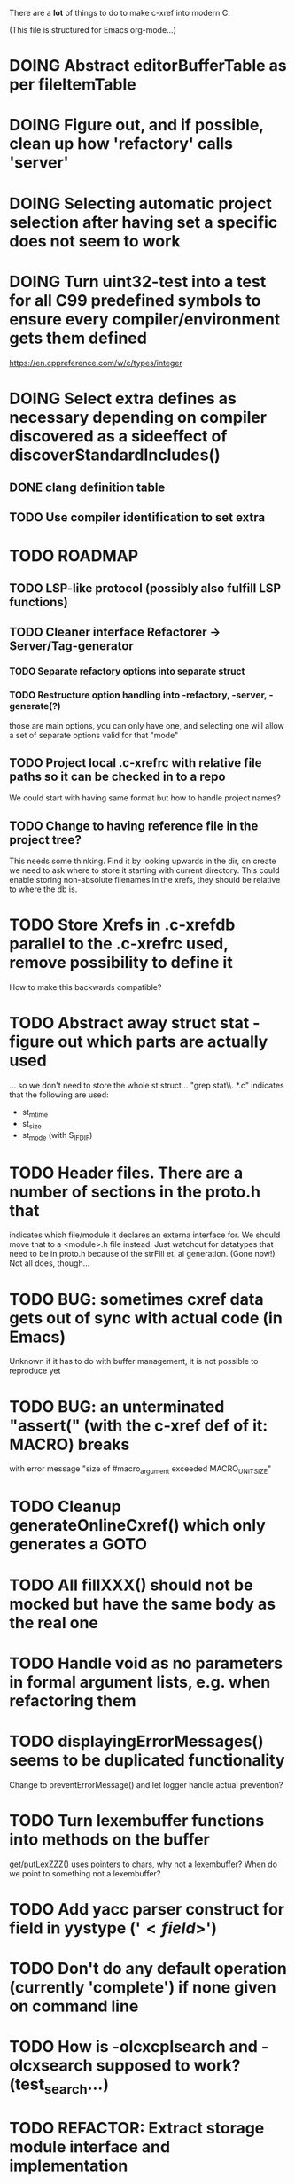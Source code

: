 # -*- org-todo-keyword-faces: (("DOING" . "orange")) -*-
#+TODO: TODO(t) DOING(i) | DONE(d)

There are a *lot* of things to do to make c-xref into modern C.

(This file is structured for Emacs org-mode...)

* DOING Abstract editorBufferTable as per fileItemTable
* DOING Figure out, and if possible, clean up how 'refactory' calls 'server'
* DOING Selecting automatic project selection after having set a specific does not seem to work
* DOING Turn uint32-test into a test for all C99 predefined symbols to ensure every compiler/environment gets them defined
  https://en.cppreference.com/w/c/types/integer
* DOING Select extra defines as necessary depending on compiler discovered as a sideeffect of discoverStandardIncludes()
** DONE clang definition table
** TODO Use compiler identification to set extra 
* TODO ROADMAP
** TODO LSP-like protocol (possibly also fulfill LSP functions)
** TODO Cleaner interface Refactorer -> Server/Tag-generator
*** TODO Separate refactory options into separate struct
*** TODO Restructure option handling into -refactory, -server, -generate(?)
    those are main options, you can only have one, and selecting one
    will allow a set of separate options valid for that "mode"
** TODO Project local .c-xrefrc with relative file paths so it can be checked in to a repo
   We could start with having same format but how to handle project names?
** TODO Change to having reference file in the project tree?
   This needs some thinking. Find it by looking upwards in the dir, on
   create we need to ask where to store it starting with current
   directory. This could enable storing non-absolute filenames in the
   xrefs, they should be relative to where the db is.
* TODO Store Xrefs in .c-xrefdb parallel to the .c-xrefrc used, remove possibility to define it
  How to make this backwards compatible?
* TODO Abstract away struct stat - figure out which parts are actually used
  ... so we don't need to store the whole st struct...
  "grep stat\\. *.c" indicates that the following are used:
  - st_mtime
  - st_size
  - st_mode (with S_IFDIF)
* TODO Header files. There are a number of sections in the proto.h that
  indicates which file/module it declares an externa interface for. We
  should move that to a <module>.h file instead. Just watchout for
  datatypes that need to be in proto.h because of the strFill et. al
  generation. (Gone now!) Not all does, though...
* TODO BUG: sometimes cxref data gets out of sync with actual code (in Emacs)
  Unknown if it has to do with buffer management, it is not possible to reproduce yet
* TODO BUG: an unterminated "assert(" (with the c-xref def of it: MACRO) breaks
  with error message "size of #macro_argument exceeded MACRO_UNIT_SIZE"
* TODO Cleanup generateOnlineCxref() which only generates a GOTO
* TODO All fillXXX() should not be mocked but have the same body as the real one
* TODO Handle void as no parameters in formal argument lists, e.g. when refactoring them
* TODO displayingErrorMessages() seems to be duplicated functionality
  Change to preventErrorMessage() and let logger handle actual prevention?
* TODO Turn lexembuffer functions into methods on the buffer
  get/putLexZZZ() uses pointers to chars, why not a lexembuffer?
  When do we point to something not a lexembuffer?
* TODO Add yacc parser construct for field in yystype ('$<field>$')
* TODO Don't do any default operation (currently 'complete') if none given on command line
* TODO How is -olcxcplsearch and -olcxsearch supposed to work? (test_search...)
* TODO REFACTOR: Extract storage module interface and implementation
* TODO Architecture diagrams using C4-PlantUML (/design folder)
* TODO Strange that <update-report> is put in the -o file since that output is probably meant to be synchronous
Should really be sent synchronously so that the editor can display it.
* TODO Fix javadoc not available (-olcxbrowse com.sun.org.apache.bcel.internal.generic.LADD in jexercise)
* TODO Why is -olcxbrowse concating the option number without '='? Any more options that do?
* TODO Better, and unified, options handling
There are both "-opt=value" and "-opt value" format options
** TODO If an option requires a value ('-<option>=..'), print an error message for '-<option>'
* TODO MISSING TEST CASES:
** TODO Test case for Move Method
** TODO Test case for dead symbol detection
** TODO Test case for Move Parameter
** TODO Test case for Push Down Method
** TODO Test case for corruptionError() and compressionError()
** TODO Create jar reading test for unexpected end of file
* TODO NEW FEATURES:
** TODO New refactoring: change return type of function
** TODO New refactoring: Extract variable
** TODO Extract function should extract a boolean function inside an if() correctly
** TODO New refactoring: Inline variable ("a=f(); b(a);" => "b(f());")
** TODO FUTURE: Use clangd as backend - is that even possible
** TODO FUTURE: Implement LSP (Language Server Protocol)
** TODO New refactoring: move function for C
* TODO Remove FULL/FAST update, we always want correct info?
  There are a number of update modes available from the command line, 'fupdate',
  'updatem', 'update', 'fastupdate' and then there is opt.updateOnlyModifiedFiles
* TODO Make S_caching an abstract data type to hide CachePoint and Caching
* TODO BUGS:
** TODO Double free when swapping refs while reading jar file
Test with jdk1.8.0_121_jre_lib_rt.jar in tests/test_jar_reading
** TODO bug_add_to_constructor_missinterpreted_if_not_int_arg_0
** TODO Bug: when extracting C function including declarations that are required
   by code left outside the extraction, that declaration is moved to the
   extracted function. This should probably trigger "structure error".
* TODO Separate the options into sections and move them to separate structures
  The S_options structure is used to save or possibly create new sets, when
  refactoring. Then it should only contain what's needed for that.
* TODO Make all modules independent on main
** DONE Document why main.h is needed
** DONE Make commons.c independent of main
** DOING Make options.c independent of main
** TODO Make cxref.c independent of main
** TODO Make refactory.c independent of main
   This probably requires a lot more understanding of refactory.c and why
   it is structured the way it is, it seems to be calling on itself and
   main processing. Also refactory task is always performed in a separate
   process, what happens if we specify -refactory as a PPC command?
* TODO Remove all -olcx commands that are not used by the editor interfaces?
* TODO Ensure each header file is not dependent on the fact that some other
  header file is included before it. (Could this be done by taking each
  header file and try to compile it in isolation? It should include
  whatever other things it needs...)
* TODO Ensure every file only includes what it needs so that dependencies
  are a small as possible. This is why IWYU exists!! It means "Include
  What You Use" and is a Clang related project at
  https://github.com/include-what-you-use/include-what-you-use)
* TODO Remove opt.xref2 since edit server mode is always called with this, isn't it?
  If so, make xref2 the way c-xref talks if in server mode. But this should also
  apply for refactory mode, right?
* TODO Cleanup and separate commons, misc and make them independent utility modules
* TODO Why does -refactory read the users default .c-xrefrc? And why does -no-stdoptions
  prevent reading explicit -xrefrc options?
* TODO Cannot mock structs as arguments like in symbol.mock
  We need to change pos to *pos if that's gonna work
* TODO Java home can be found using "java -XshowSettings:properties 2>&1 | grep java.home"
and you can also get java.class.version=55 => java version without decoding directory names
* TODO Rename reftab.[ch] to cxreftab.[ch]? Or s_cxreftab to s_reftab?
* TODO Ensure all ANSI-C, C99 and C11 keywords (and macros for them?) are
  recognized (list e.g. at
  http://www.c-programming-simple-steps.com/c-keywords.html)

* TODO Memory allocation is home grown, probably out of necessity. Refactor
  to a state where it can be replaced (at least as an experiment) by
  the memory allocation of current run-times. I can't see that even
  32-bit memory restrictions (2 GB) should be a problem. The caching
  might be tied into this, though.

* TODO Naming. Generally it is heavy on short, write-only naming, we should
  move towards full names as much as possible

** TODO Remove S_, s_ and other naming conventions
** TODO Use actual typedef names where ever possible
* TODO Macros. There are many things that might need the magic of macros, but we
  should watch out for "macro for optimisation" and remove that.

* TODO Modules. Better use of modules (Clean Code/Architecture/Hexagonal)
  The hash tables and lists are such candidates. If we do that it would be much
  easier to mock and unit test other modules.
** TODO Extract PPC-functions from misc.c into a ppc-module
* DONE Can we remove -user option? YES! Emacs treats frames a users for different browsing contexts
* DONE Move XX_ALLOCC and friends to "memory" module
* DONE Turn the out parameter "position" of XXXTabAdd to return value instead, so it can be ignored without unused variable
* DONE Introduce adapter for stat() in fileio
We are only using the following attributes of the struct stat:
- st_mode : for file typing (DIR, REG, ...)
- st_size
- st_mtime
** DONE Introduce editorFileExists()
** DONE Introduce editorFileModificationTime() to replace stat.st_mtime query
** DONE Introduce editorFileSize() to replace stat.st_size query          
* DONE Include of <file> does not follow standard so Cgreen's 'internal/...' is not found
* DONE Use -trace and -debug to change level in log file only
* DONE Handle for-loops with declarations ("for (int i = 0;...")
** DONE Grammar changes for C and Yacc
** DONE Scope rules for loop variable, don't really understand how that works...
   Seems to be working?!??! Check that it does using push-go and extract.
* DONE Update to rxi/log.c of 2020 - requires reimplementing `log_with_line()`
* DONE Re-generate `c-xrefprotocol.el` on builds on src rather than on prod builds to avoid package update problems
* DONE Add menu for running the tutorial (in C or Java)
** TODO Elisp function to copy cexercise to /tmp and visit it
** TODO Elisp function to copy jexercise to /tmp and visit it
** TODO Menu for the two exercises
*** TODO Add end of old INSTALL to README.md
* DONE Investigate why test_uint32_t fails on some systems
Maybe they don't define the required standard types using header files, or we need some
flag for C99 compatibility? Should we revert to pre-defining the standard symbols?

Seems like the current strategy actually works...
* DONE Make C-xref->Misc->About show commit-id
* DONE Replace the -1/-2 return cases for getLexA() with longjmp(<reason>)
* DONE Implement non-standard #include_next since both gcc and clang is using it in system headers
* DONE Rename int2StringTabs, should not have Init in them
Yes, they should since they are the init data for some tables used at run-time. 
* DONE Unify the two documentation sets (html+txt) into Markdown
* DONE Fix the move_class test
* DONE Remove option brief_cxref - completely unnecessary
* DONE Current script for autodiscovered test_<case> does not abort when the test fails
* DONE Make all tests runable without debug build (-trace e.g.)
* DONE Make some tests (e.g. test_cexercise_browsing) independent on where standard includes are located
E.g. that test has "/usr/include" on Linux but "/Applications/X-code.app/.../SDKs/MacOSX.sdk/usr/include/" on MacOS
* DONE Some code in yacc semantic actions is not detected (try F6 on .reference)
  It seems that it is primarily java_parser.y that has this problem. See
  issue on github. One theory might be that "/*&" is not handled in
  yacc-files under some circumstances. There is a line in lex.c that
  handles this, we could see if it triggers...
* DONE Check if the C-part of Yacc grammar is identical, and if so extract it
* DONE Create testcases for all jexercise and cexercise steps
* DONE Remove zlib from repo, point to it's repo instead
* DONE Split out more specific tests from ?exercise tests, like "rename_with_conflicts"
* DONE Tool to convert debug log from Emacs/c-xref into commands for edit-server-driver.py
* DONE Introduce data driven strategy to find java runtime
Java up to v8 uses /bin/java[.exe], Java 9 and higher has no rt.jar at
all.
* DONE Read java runtime which now has many more options
** DONE Understand why reading jar takes up all memory
** DONE Support new class file constant pool items for v52.0
** DONE Crash when swapping CXrefs after reading jdk1.8.0_121_jre_lib_rt.jar
Actually not done, since swapping while reading jar file still crashes
* DONE Define face for completion that works for dark themes
* DONE c-xref-key-binding "local" should set M-TAB to completion
Well, actually not really done, but I found how to make M-TAB do completion...
* DONE Document that the "distribution" method is unsupported
* DONE Clean up documentation, primarily remove 'create_distribution'
* DONE Function-ify lexmac macros
* DONE Change structure declarations in proto.h into ideomatic struct
  {struct} typedefs instead of using typenames generated into the
  strTdef file. See NOTES.md. Few examples of strategy is implemented
  with cctNode and position. Primary benefit is to be able to use
  renaming on them...
* DONE Extract charbuf module
* DONE Make Makefile.common look for our patched yacc and if it's not
  available ignore yacc-rules otherwise always run yacc.
* DONE Initialize memory's injected error functions in main.c, but it still works?
* DONE Change all "-no_" options to modern "-no-"
* DONE Rename some of the options, like -no_str -> -no-structs
* DONE Re-fix #13, since it was reverted since it trashed extract for Java with local variables
* DONE Extract a lexembuffer module
* DONE Use enum types wherever possible Storage, SymbolType
  Which are left to do?
* DONE Unittests for memory module
* DONE Test for Java using JRegr sources
* DONE Remove enum generation by using CPP magic
  In order to
  - simplify the code by removing the whole generate regime
  - avoid regeneration different enum string sets on various platforms
  - be explicit about which enums that actually need string representations
  we will
  - replace re-generation of all enums with some macro magic to produce both
  enum values and strings in the modules themselves as part of the declaration

  We don't need the complex logic of the whole generate_regime if we
  only want to be able to print the strings for the values (see
  https://stackoverflow.com/a/10966395/204658)

  Currently all enums included are generated, but that includes ones
  that are in the systems headers which in turns creates different
  output. It is better to be precise about which you want to be generated.

  Currently only the following are actually used:
  - miscellaneous
  - referenceCategory (removed use of enumTxt for it)
  - storage (done)
  - type (done)
  - usage (done)

  Re-test this with "ls *.c | grep -v enumTxt | xargs grep -h -o '[^ ("*,]*EnumName\[[^ ]*' | sed -e 's/\[.*//g' | sort | uniq"
* DONE Replace "int lexem" with an enum for all lexems, "Lexem lexem"?
* DONE Start using log.c functions to log to a separate log file
  Adjust options so that we can better control logging for various
  modules(?)
** DONE Include and start using log()
** DONE Move output from log() from dumpOut to some logFile
* DONE Figure out a way to remove "commons.c 295" from all parser error messages
* DONE Don't overwrite enumTxt.g.[ch] if they are different, separate target?
  If the change creates broken (like empty) enum-files we should not just overwrite
  the working ones. Create a separate target to run to explicitly do that and say
  so in the output. E.g. "REGENERATED: inspect and do 'make enums' if correct"
* DONE Introduce -compiler option for C so that we can ensure discovery works
* DONE Remove the global tmpBuff
* DONE Introduce fileio layer for fopen, fread etc. and possibly copyFile...
* DONE Handle struct literals ("(type){.field = data, ...}")
** DONE Create test case
** DONE Create AST using parsing
** DONE Add as reference to the field
* DONE Add a test for reading class files (note only 1.4 max for now...)
* DONE Ensure that token declarations in the parsers are exactly the same
  They must be, but Yacc does not allow #include of a common file.
* DONE Investigate to remove S_classTreeData
* DONE Remove code for generation of str_fill & str_copy
* DONE Remove bootstrap step (strfill and local definitions)
** DONE Remove bootstrap enumTxt generation
   To retain the feature that some enums have there values as strings,
   and be sure that if we change the enum, those will change too. Instead
   of generating them as a pre-requisite we will generate them after.
** DONE Remove the need for FILL_xxx macros
   At this point there are 66, 65, 64, 63, 62, 41, 33, 15, 8 FILL-macros that are in use
*** DONE Remove position from proto.h
*** DONE Remove FILLF_typeModifier
*** DONE Remove chReference from proto.h
*** DONE Remove FILL_editor* from strFill
**** DONE Remove FILL_editorBuffer from strFill
***** DONE Move editorBuffer from proto.h to editor.h
*** DONE Remove FILL_chReference
*** DONE Remove cachePoint from proto.h
*** DONE Remove editorBuffer from proto.h
*** DONE Remove caching from proto.h
*** DONE Remove fileItem from proto.h
*** DONE Remove FILL_intlist
**** DONE Replace FILL_intList so we can remove strFill-dependency from classh.c
**** DONE Move intlist from proto.h to html.h
*** DONE Remove FILL_symbol()
***** DONE Remove #include "symbol" from proto.h
***** DONE semact.c requires FILL_symbolBits which are not strFill'ed
      if symbol.h is not in proto.h. We need to create fillSymbolBits()
***** DONE Replace 0 with ACC_DEFAULT in calls to fillSymbolBits()
****** DONE symtab.h: unknown type name Symbol: include symbol instead of proto
******* DONE hashlist.th bool
***** DONE Replace all FILL_symbol() calls
***** DONE Move Symbol struct to Symbol-module
***** DONE Create a Symbol module with newSymbolxxx() & fillSymbolxxx()
      The call pattern XX_ALLOC... FILL_symbolBits ... FILL_symbol is
      prominent. And if we remove all instances where a newSymbol() function
      returning a pointer would work that's a big step. Started on the
      "remove-fill-symbol" branch. There is still an issue in that the
      FILL_symbol macro takes one argument which is the name of the union
      field that the next argument should assign to (is this a general
      pattern for FILL-generation? Probably) Suggested solution is one
      newSymbol<field>() for each of the necessary fields that are actually used.
*** DONE Remove FILL_symbollist() macro
** DONE Remove generation of str_fill from build
** DONE Remove compiler_defines.h
*** DONE Re-work standard options, since reading included system files may
* DONE Remove all QNX-stuff
  depend on them. Think about calling compiler to get defines, much like
  generation of "compiler_defines.g.h" was done. Here's what that did to
  get a list of #defines:

  echo | gcc -dM -E -

  It should be possible to piggyback on the command line options
  handling. That is performed by the last lines in
  addMacroDefinedByOption().
* DONE Use Yacc's -p for "symbol_prefix" instead of the #defines?
* DONE Rename classh to classhierarchy
* DONE make memory.c (linkage) independent on all other modules
  One way to do this to inject the remaining, problematic, dependencies
  such as internalCheckFail(), removeFromTrailUntil() and fatalError()
* DONE Move all function prototypes from proto.h to <module>.h
* DONE Create test case for converting virtual function to static
* DONE Fix tests/olcx_refactor_rename gets "buf is not valid"
* DONE Rename all bb -> ast
* DONE enumTxt.c is a generated set of strings for the enum values in
  proto.h, but the extern declarations of them are in strTdef.g. A
  cleaner way would be to generate them into an "enumTxt.h" (or a
  better name, such as 'generated_enum_strings.h').
  ACTUALLY: split generation of enumTxt header to its own header file
  with the naming strategy as for the others.
* DONE Rename maTab to macroArgTab
* DONE Make fillSymbol() and newSymbol() set default symbolBits
  then we only need to set non-default values (which could be done
  using setType(), setStorage() and so on, functions
* DONE Remove FILLF_fileItem() by replacing it with fillFileItem()
** DONE Make hashTabAdd() return int rather than *int out arg
*** DONE Make IsMember() return position rather than out argument
**** DONE Replace fileTabIsMember() with fileTabExists()/fileTabLookup()
**** DONE Implement fileTabLookup()
*** DONE Make addFileTabItem return the position rather than out arg
**** DONE Cover jarFileParse() with test
* DONE Create a map of how structs are dependent on each other
* DONE Add an -exit option so that clients can take down server cleanly
* DONE Ensure only externally used functions are visible in the modules
  header file. And that only those are "non-static" in the C file.
* DONE Make edit_server_driver read output from pipespy
  Idea is to be able to record interactions and then re-play them
  with the driver.
* DONE Build a protocol spy that can be put between the editor and the
  server to inspect and learn about the communication. It should be
  fairly easy, just start up like c-xref does, start the real c-xref
  with the startup arguments. Shuffle all communication on to the other
  while logging the messages to a file.

* DONE Although generation of typedef's etc. in strTdef et al might be
  questioned we need to handle that for now, but at least let's add
  #ifndef guards so that any file that requires a typedef can include
  them without need to consider the order of the included
  files. (Until we get into a dependency loop...)

* DONE Change naming strategy for the bootstrap and generated
  files. "*.bs.h" is now a bootstrap file, while *.g.h" is the local
  generated one using the boostrap version of c-xref. Also a single
  header file for each of the generated files is now taking care of
  the BOOTSTRAPPING ifdef and include the correct bootstrap or
  generated file.

* DONE Unit tests. There are now some simple ones. We need to get some working as
  quickly as possible. Meanwhile there are some functional level tests
  in ../tests, but as all integrating tests with I/O they are quite
  slow. (And some only work on huge data, because that was the test
  case given for some issues, and I really want to have a test case
  for each issue before fixing it, if possible.)

* DONE Make yacc parsing allowed the default. Change Makefile.common so
  that YACCALLOWED is reversed, i.e. if you *don't* want yacc parsing
  in the build c-xref set EXCLUDE_YACC_PARSING (or something similar)
  ACTUALLY: removed conditionals around that code, and kept the CCC
  conditionals.

* DONE Refactor out the hashtables and lists to separate modules.
* DONE Fix byacc skeleton to "goto <non-used label>" by remove ifdef around "lint"
